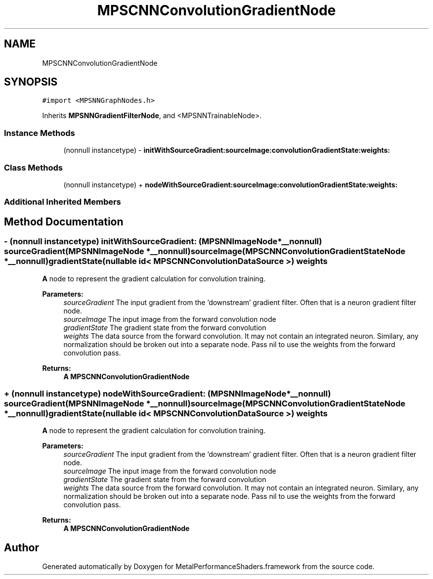 .TH "MPSCNNConvolutionGradientNode" 3 "Thu Feb 8 2018" "Version MetalPerformanceShaders-100" "MetalPerformanceShaders.framework" \" -*- nroff -*-
.ad l
.nh
.SH NAME
MPSCNNConvolutionGradientNode
.SH SYNOPSIS
.br
.PP
.PP
\fC#import <MPSNNGraphNodes\&.h>\fP
.PP
Inherits \fBMPSNNGradientFilterNode\fP, and <MPSNNTrainableNode>\&.
.SS "Instance Methods"

.in +1c
.ti -1c
.RI "(nonnull instancetype) \- \fBinitWithSourceGradient:sourceImage:convolutionGradientState:weights:\fP"
.br
.in -1c
.SS "Class Methods"

.in +1c
.ti -1c
.RI "(nonnull instancetype) + \fBnodeWithSourceGradient:sourceImage:convolutionGradientState:weights:\fP"
.br
.in -1c
.SS "Additional Inherited Members"
.SH "Method Documentation"
.PP 
.SS "\- (nonnull instancetype) initWithSourceGradient: (\fBMPSNNImageNode\fP *__nonnull) sourceGradient(\fBMPSNNImageNode\fP *__nonnull) sourceImage(\fBMPSCNNConvolutionGradientStateNode\fP *__nonnull) gradientState(nullable id< \fBMPSCNNConvolutionDataSource\fP >) weights"
\fBA\fP node to represent the gradient calculation for convolution training\&. 
.PP
\fBParameters:\fP
.RS 4
\fIsourceGradient\fP The input gradient from the 'downstream' gradient filter\&. Often that is a neuron gradient filter node\&. 
.br
\fIsourceImage\fP The input image from the forward convolution node 
.br
\fIgradientState\fP The gradient state from the forward convolution 
.br
\fIweights\fP The data source from the forward convolution\&. It may not contain an integrated neuron\&. Similary, any normalization should be broken out into a separate node\&. Pass nil to use the weights from the forward convolution pass\&. 
.RE
.PP
\fBReturns:\fP
.RS 4
\fBA\fP \fBMPSCNNConvolutionGradientNode\fP 
.RE
.PP

.SS "+ (nonnull instancetype) nodeWithSourceGradient: (\fBMPSNNImageNode\fP *__nonnull) sourceGradient(\fBMPSNNImageNode\fP *__nonnull) sourceImage(\fBMPSCNNConvolutionGradientStateNode\fP *__nonnull) gradientState(nullable id< \fBMPSCNNConvolutionDataSource\fP >) weights"
\fBA\fP node to represent the gradient calculation for convolution training\&. 
.PP
\fBParameters:\fP
.RS 4
\fIsourceGradient\fP The input gradient from the 'downstream' gradient filter\&. Often that is a neuron gradient filter node\&. 
.br
\fIsourceImage\fP The input image from the forward convolution node 
.br
\fIgradientState\fP The gradient state from the forward convolution 
.br
\fIweights\fP The data source from the forward convolution\&. It may not contain an integrated neuron\&. Similary, any normalization should be broken out into a separate node\&. Pass nil to use the weights from the forward convolution pass\&. 
.RE
.PP
\fBReturns:\fP
.RS 4
\fBA\fP \fBMPSCNNConvolutionGradientNode\fP 
.RE
.PP


.SH "Author"
.PP 
Generated automatically by Doxygen for MetalPerformanceShaders\&.framework from the source code\&.
